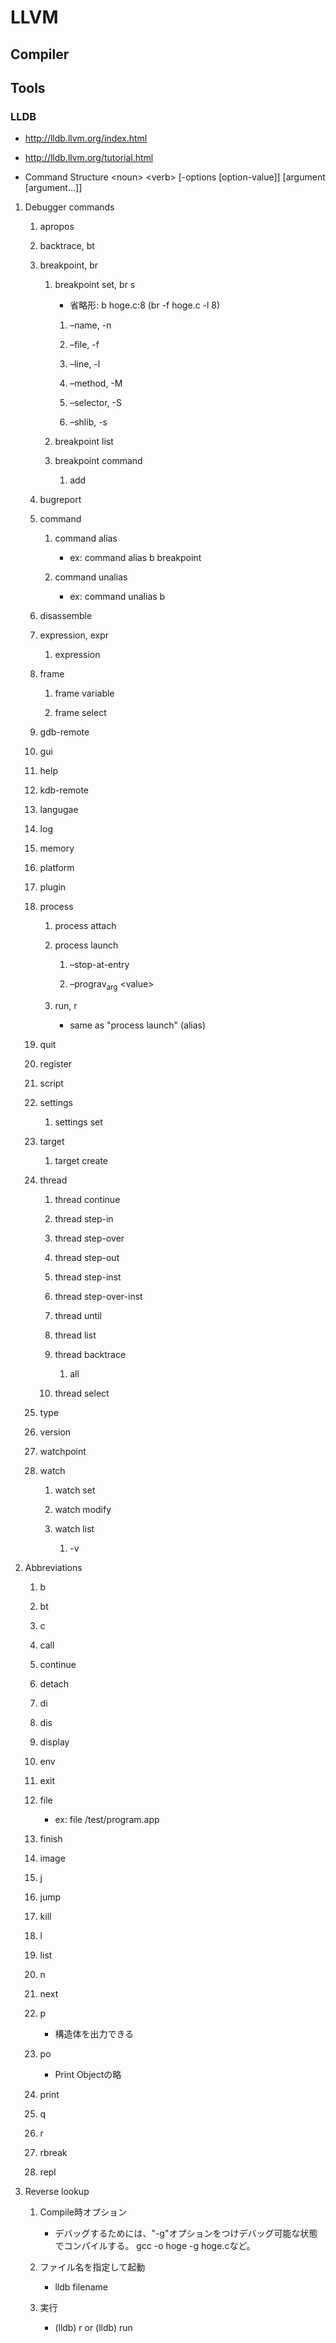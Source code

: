 * LLVM
** Compiler
** Tools
*** LLDB
- http://lldb.llvm.org/index.html
- http://lldb.llvm.org/tutorial.html

- Command Structure
  <noun> <verb> [-options [option-value]] [argument [argument...]]

**** Debugger commands
***** apropos
***** backtrace, bt
***** breakpoint, br
****** breakpoint set, br s
- 省略形: b hoge.c:8 (br -f hoge.c -l 8)
******* --name, -n
******* --file, -f
******* --line, -l
******* --method, -M
******* --selector, -S
******* --shlib, -s
****** breakpoint list
****** breakpoint command
******* add
***** bugreport
***** command
****** command alias
- ex: command alias b breakpoint
****** command unalias
- ex: command unalias b
***** disassemble
***** expression, expr
****** expression
***** frame
****** frame variable
****** frame select
***** gdb-remote
***** gui
***** help
***** kdb-remote
***** langugae
***** log
***** memory
***** platform
***** plugin
***** process
****** process attach
****** process launch
******* --stop-at-entry
******* --prograv_arg <value>
****** run, r
- same as "process launch" (alias)
***** quit
***** register
***** script
***** settings
****** settings set
***** target
****** target create
***** thread
****** thread continue
****** thread step-in
****** thread step-over
****** thread step-out
****** thread step-inst
****** thread step-over-inst
****** thread until
****** thread list
****** thread backtrace
******* all
****** thread select
***** type
***** version
***** watchpoint
***** watch
****** watch set
****** watch modify
****** watch list
******* -v
**** Abbreviations
***** b
***** bt
***** c
***** call
***** continue
***** detach
***** di
***** dis
***** display
***** env
***** exit
***** file
- ex: file /test/program.app

***** finish
***** image
***** j
***** jump
***** kill
***** l
***** list
***** n
***** next
***** p
- 構造体を出力できる
***** po
- Print Objectの略
***** print
***** q
***** r
***** rbreak
***** repl
**** Reverse lookup
***** Compile時オプション
- デバッグするためには、"-g"オプションをつけデバッグ可能な状態でコンパイルする。
  gcc -o hoge -g hoge.cなど。
***** ファイル名を指定して起動
- lldb filename
***** 実行
- (lldb) r  or  (lldb) run
